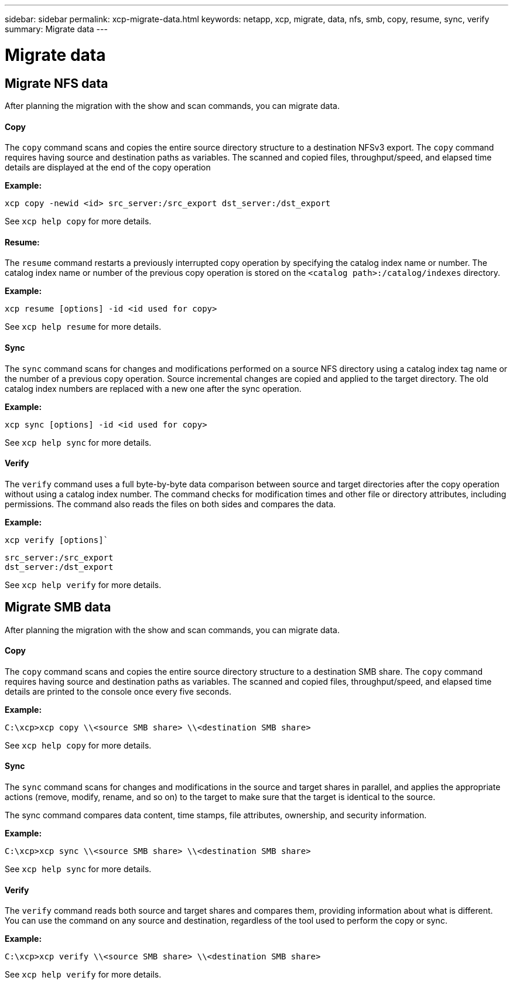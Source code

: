 ---
sidebar: sidebar
permalink: xcp-migrate-data.html
keywords: netapp, xcp, migrate, data, nfs, smb, copy, resume, sync, verify
summary: Migrate data
---

= Migrate data
:hardbreaks:
:nofooter:
:icons: font
:linkattrs:
:imagesdir: ./media/

== Migrate NFS data

After planning the migration with the show and scan commands, you can migrate data.

==== Copy

The `copy` command scans and copies the entire source directory structure to a destination NFSv3 export. The `copy` command requires having source and destination paths as variables. The scanned and copied files, throughput/speed, and elapsed time details are displayed at the end of the copy operation

*Example:*

----
xcp copy -newid <id> src_server:/src_export dst_server:/dst_export
----

See `xcp help copy` for more details.

==== Resume:

The `resume` command restarts a previously interrupted copy operation by specifying the catalog index name or number. The catalog index name or number of the previous copy operation is stored on the `<catalog path>:/catalog/indexes` directory.

*Example:*

----
xcp resume [options] -id <id used for copy>
----

See `xcp help resume` for more details.

==== Sync

The `sync` command scans for changes and modifications performed on a source NFS directory using a catalog index tag name or the number of a previous copy operation. Source incremental changes are copied and applied to the target directory. The old catalog index numbers are replaced with a new one [.underline]#after the sync operation#.

*Example:*
----
xcp sync [options] -id <id used for copy>
----

See `xcp help sync` for more details.

==== Verify
The `verify` command uses a full byte-by-byte data comparison between source and target directories after the copy operation without using a catalog index number. The command checks for modification times and other file or directory attributes, including permissions. The command also reads the files on both sides and compares the data.

*Example:*

`xcp verify [options]``
----
src_server:/src_export
dst_server:/dst_export
----

See `xcp help verify` for more details.

== Migrate SMB data

After planning the migration with the show and scan commands, you can migrate data.

==== Copy
The `copy` command scans and copies the entire source directory structure to a destination SMB share. The `copy` command requires having source and destination paths as variables. The scanned and copied files, throughput/speed, and elapsed time details are printed to the console once every five seconds.

*Example:*

----
C:\xcp>xcp copy \\<source SMB share> \\<destination SMB share>
----

See `xcp help copy` for more details.

==== Sync

The `sync` command scans for changes and modifications in the source and target shares in parallel, and applies the appropriate actions (remove, modify, rename, and so on) to the target to make sure that the target is identical to the source.

The sync command compares data content, time stamps, file attributes, ownership, and security information.

*Example:*

----
C:\xcp>xcp sync \\<source SMB share> \\<destination SMB share>
----

See `xcp help sync` for more details.

==== Verify

The `verify` command reads both source and target shares and compares them, providing information about what is different. You can use the command on any source and destination, regardless of the tool used to perform the copy or sync.

*Example:*

----
C:\xcp>xcp verify \\<source SMB share> \\<destination SMB share>
----

See `xcp help verify` for more details.
